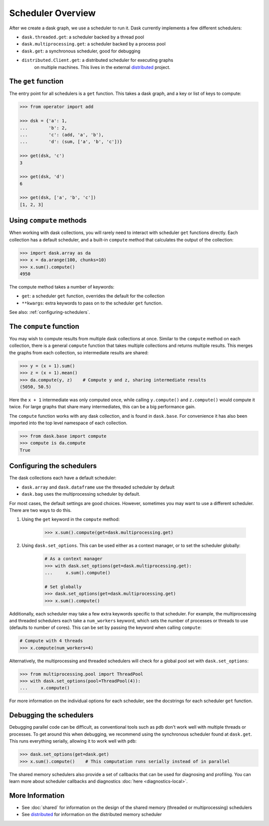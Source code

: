Scheduler Overview
==================

After we create a dask graph, we use a scheduler to run it. Dask currently
implements a few different schedulers:

- ``dask.threaded.get``: a scheduler backed by a thread pool
- ``dask.multiprocessing.get``: a scheduler backed by a process pool
- ``dask.get``: a synchronous scheduler, good for debugging
- ``distributed.Client.get``: a distributed scheduler for executing graphs
   on multiple machines.  This lives in the external distributed_ project.

.. _distributed: https://distributed.readthedocs.io/en/latest/


The ``get`` function
--------------------

The entry point for all schedulers is a ``get`` function. This takes a dask
graph, and a key or list of keys to compute:

.. code-block:: python

   >>> from operator import add

   >>> dsk = {'a': 1,
   ...        'b': 2,
   ...        'c': (add, 'a', 'b'),
   ...        'd': (sum, ['a', 'b', 'c'])}

   >>> get(dsk, 'c')
   3

   >>> get(dsk, 'd')
   6

   >>> get(dsk, ['a', 'b', 'c'])
   [1, 2, 3]


Using ``compute`` methods
-------------------------

When working with dask collections, you will rarely need to
interact with scheduler ``get`` functions directly. Each collection has a
default scheduler, and a built-in ``compute`` method that calculates the output
of the collection:

.. code-block:: python

    >>> import dask.array as da
    >>> x = da.arange(100, chunks=10)
    >>> x.sum().compute()
    4950

The compute method takes a number of keywords:

- ``get``: a scheduler ``get`` function, overrides the default for the collection
- ``**kwargs``: extra keywords to pass on to the scheduler ``get`` function.

See also: :ref:`configuring-schedulers`.


The ``compute`` function
------------------------

You may wish to compute results from multiple dask collections at once.
Similar to the ``compute`` method on each collection, there is a general
``compute`` function that takes multiple collections and returns multiple
results. This merges the graphs from each collection, so intermediate results
are shared:

.. code-block:: python

    >>> y = (x + 1).sum()
    >>> z = (x + 1).mean()
    >>> da.compute(y, z)    # Compute y and z, sharing intermediate results
    (5050, 50.5)

Here the ``x + 1`` intermediate was only computed once, while calling
``y.compute()`` and ``z.compute()`` would compute it twice. For large graphs
that share many intermediates, this can be a big performance gain.

The ``compute`` function works with any dask collection, and is found in
``dask.base``. For convenience it has also been imported into the top level
namespace of each collection.

.. code-block:: python

    >>> from dask.base import compute
    >>> compute is da.compute
    True


.. _configuring-schedulers:

Configuring the schedulers
--------------------------

The dask collections each have a default scheduler:

- ``dask.array`` and ``dask.dataframe`` use the threaded scheduler by default
- ``dask.bag`` uses the multiprocessing scheduler by default.

For most cases, the default settings are good choices. However, sometimes you
may want to use a different scheduler. There are two ways to do this.

1. Using the ``get`` keyword in the ``compute`` method:

    .. code-block:: python

        >>> x.sum().compute(get=dask.multiprocessing.get)

2. Using ``dask.set_options``. This can be used either as a context manager, or to
   set the scheduler globally:

    .. code-block:: python

        # As a context manager
        >>> with dask.set_options(get=dask.multiprocessing.get):
        ...     x.sum().compute()

        # Set globally
        >>> dask.set_options(get=dask.multiprocessing.get)
        >>> x.sum().compute()


Additionally, each scheduler may take a few extra keywords specific to that
scheduler. For example, the multiprocessing and threaded schedulers each take a
``num_workers`` keyword, which sets the number of processes or threads to use
(defaults to number of cores). This can be set by passing the keyword when
calling ``compute``:

.. code-block:: python

    # Compute with 4 threads
    >>> x.compute(num_workers=4)

Alternatively, the multiprocessing and threaded schedulers will check for a
global pool set with ``dask.set_options``:

.. code-block:: python

    >>> from multiprocessing.pool import ThreadPool
    >>> with dask.set_options(pool=ThreadPool(4)):
    ...     x.compute()

For more information on the individual options for each scheduler, see the
docstrings for each scheduler ``get`` function.


Debugging the schedulers
------------------------

Debugging parallel code can be difficult, as conventional tools such as ``pdb``
don't work well with multiple threads or processes. To get around this when
debugging, we recommend using the synchronous scheduler found at
``dask.get``. This runs everything serially, allowing it to work
well with ``pdb``:

.. code-block:: python

    >>> dask.set_options(get=dask.get)
    >>> x.sum().compute()    # This computation runs serially instead of in parallel


The shared memory schedulers also provide a set of callbacks that can be used
for diagnosing and profiling. You can learn more about scheduler callbacks and
diagnostics :doc:`here <diagnostics-local>`.


More Information
----------------

- See :doc:`shared` for information on the design of the shared memory
  (threaded or multiprocessing) schedulers
- See distributed_ for information on the distributed memory scheduler

